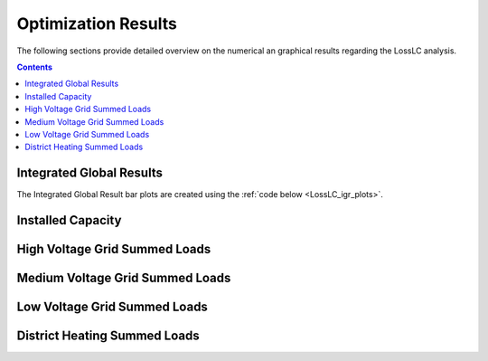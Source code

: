 .. _LossLC_results:

Optimization Results
********************
The following sections provide detailed overview on the numerical an graphical
results regarding the LossLC analysis.

.. contents:: Contents
   :local:
   :backlinks: top

Integrated Global Results
-------------------------

.. csv-table::
   :file: ./results/IGR.csv


The Integrated Global Result bar plots are created using the :ref:`code below
<LossLC_igr_plots>`.

.. image:: ./results/costs_IGR.png
   :align: center
   :alt: Image showing the CompC costs IGR as bar chart

.. image:: ./results/non_costs_IGR.png
   :align: center
   :alt: Image showing the CompC non_costs IGR as bar chart

Installed Capacity
------------------

.. csv-table::
   :file: ./results/Capacity.csv
	  
High Voltage Grid Summed Loads
------------------------------

.. csv-table::
   :file: ./results/Load-High Voltage Grid.csv
      
Medium Voltage Grid Summed Loads
--------------------------------

.. csv-table::
   :file: ./results/Load-Medium Voltage Grid.csv

Low Voltage Grid Summed Loads
-----------------------------

.. csv-table::
   :file: ./results/Load-Low Voltage Grid.csv

District Heating Summed Loads
-----------------------------

.. csv-table::
   :file: ./results/Load-District Heating.csv
